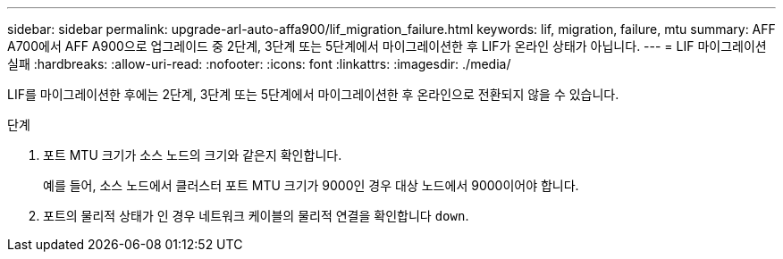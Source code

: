 ---
sidebar: sidebar 
permalink: upgrade-arl-auto-affa900/lif_migration_failure.html 
keywords: lif, migration, failure, mtu 
summary: AFF A700에서 AFF A900으로 업그레이드 중 2단계, 3단계 또는 5단계에서 마이그레이션한 후 LIF가 온라인 상태가 아닙니다. 
---
= LIF 마이그레이션 실패
:hardbreaks:
:allow-uri-read: 
:nofooter: 
:icons: font
:linkattrs: 
:imagesdir: ./media/


[role="lead"]
LIF를 마이그레이션한 후에는 2단계, 3단계 또는 5단계에서 마이그레이션한 후 온라인으로 전환되지 않을 수 있습니다.

.단계
. 포트 MTU 크기가 소스 노드의 크기와 같은지 확인합니다.
+
예를 들어, 소스 노드에서 클러스터 포트 MTU 크기가 9000인 경우 대상 노드에서 9000이어야 합니다.

. 포트의 물리적 상태가 인 경우 네트워크 케이블의 물리적 연결을 확인합니다 `down`.

